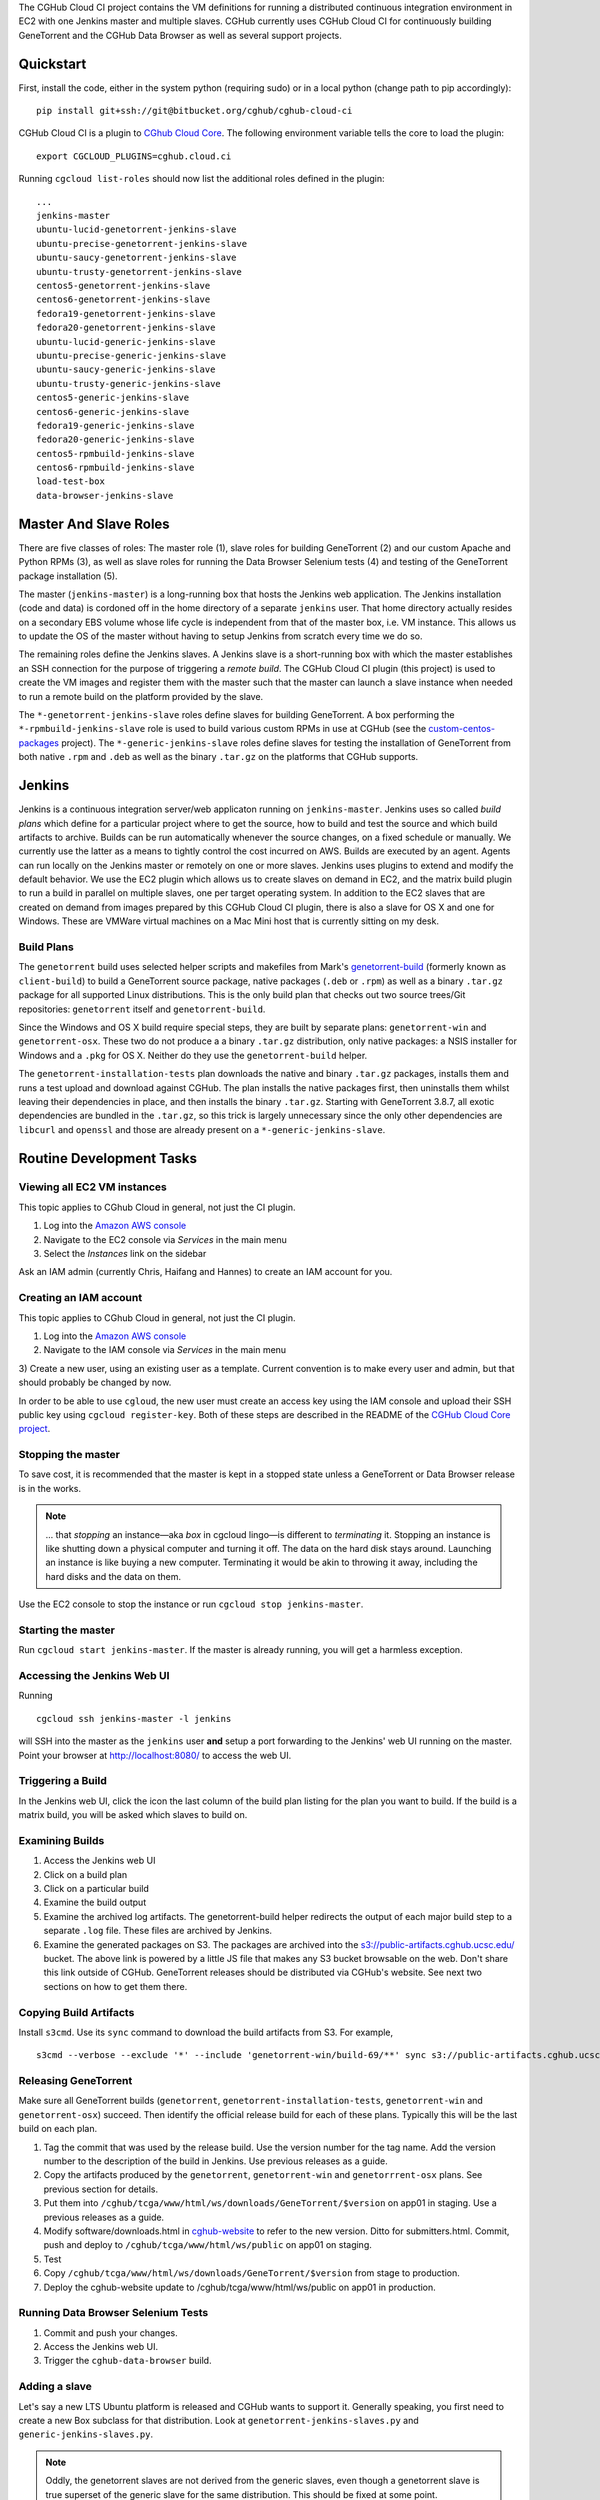 The CGHub Cloud CI project contains the VM definitions for running a
distributed continuous integration environment in EC2 with one Jenkins master
and multiple slaves. CGHub currently uses CGHub Cloud CI for continuously
building GeneTorrent and the CGHub Data Browser as well as several support
projects.


Quickstart
==========

First, install the code, either in the system python (requiring sudo) or in a local python (change path to pip accordingly)::

   pip install git+ssh://git@bitbucket.org/cghub/cghub-cloud-ci

CGHub Cloud CI is a plugin to `CGhub Cloud Core <https://bitbucket.org/cghub/custom-centos-packages>`_. 
The following environment variable tells the core to load the plugin::

   export CGCLOUD_PLUGINS=cghub.cloud.ci

Running ``cgcloud list-roles`` should now list the additional roles defined in the
plugin::

   ...
   jenkins-master
   ubuntu-lucid-genetorrent-jenkins-slave
   ubuntu-precise-genetorrent-jenkins-slave
   ubuntu-saucy-genetorrent-jenkins-slave
   ubuntu-trusty-genetorrent-jenkins-slave
   centos5-genetorrent-jenkins-slave
   centos6-genetorrent-jenkins-slave
   fedora19-genetorrent-jenkins-slave
   fedora20-genetorrent-jenkins-slave
   ubuntu-lucid-generic-jenkins-slave
   ubuntu-precise-generic-jenkins-slave
   ubuntu-saucy-generic-jenkins-slave
   ubuntu-trusty-generic-jenkins-slave
   centos5-generic-jenkins-slave
   centos6-generic-jenkins-slave
   fedora19-generic-jenkins-slave
   fedora20-generic-jenkins-slave
   centos5-rpmbuild-jenkins-slave
   centos6-rpmbuild-jenkins-slave
   load-test-box
   data-browser-jenkins-slave

Master And Slave Roles
======================

There are five classes of roles: The master role (1), slave roles for building
GeneTorrent (2) and our custom Apache and Python RPMs (3), as well as slave
roles for running the Data Browser Selenium tests (4) and testing of the
GeneTorrent package installation (5).

The master (``jenkins-master``) is a long-running box that hosts the Jenkins
web application. The Jenkins installation (code and data) is cordoned off in
the home directory of a separate ``jenkins`` user. That home directory actually
resides on a secondary EBS volume whose life cycle is independent from that of
the master box, i.e. VM instance. This allows us to update the OS of the master
without having to setup Jenkins from scratch every time we do so.

The remaining roles define the Jenkins slaves. A Jenkins slave is a
short-running box with which the master establishes an SSH connection for the
purpose of triggering a *remote build*. The CGHub Cloud CI plugin (this
project) is used to create the VM images and register them with the master such
that the master can launch a slave instance when needed to run a remote build
on the platform provided by the slave.

The ``*-genetorrent-jenkins-slave`` roles define slaves for building
GeneTorrent. A box performing the ``*-rpmbuild-jenkins-slave`` role is used to
build various custom RPMs in use at CGHub (see the `custom-centos-packages
<https://bitbucket.org/cghub/custom-centos-packages>`_ project). The
``*-generic-jenkins-slave`` roles define slaves for testing the installation of
GeneTorrent from both native ``.rpm`` and ``.deb`` as well as the binary
``.tar.gz`` on the platforms that CGHub supports.


Jenkins
=======

Jenkins is a continuous integration server/web applicaton running on
``jenkins-master``. Jenkins uses so called *build plans* which define for a
particular project where to get the source, how to build and test the source
and which build artifacts to archive. Builds can be run automatically whenever
the source changes, on a fixed schedule or manually. We currently use the
latter as a means to tightly control the cost incurred on AWS. Builds are
executed by an agent. Agents can run locally on the Jenkins master or remotely
on one or more slaves. Jenkins uses plugins to extend and modify the default
behavior. We use the EC2 plugin which allows us to create slaves on demand in
EC2, and the matrix build plugin to run a build in parallel on multiple slaves,
one per target operating system. In addition to the EC2 slaves that are created
on demand from images prepared by this CGHub Cloud CI plugin, there is also a
slave for OS X and one for Windows. These are VMWare virtual machines on a Mac
Mini host that is currently sitting on my desk.

Build Plans
-----------

The ``genetorrent`` build uses selected helper scripts and makefiles from
Mark's `genetorrent-build <https://bitbucket.org/cghub/genetorrent-build>`_
(formerly known as ``client-build``) to build a GeneTorrent source package,
native packages (``.deb`` or ``.rpm``) as well as a binary ``.tar.gz`` package
for all supported Linux distributions. This is the only build plan that checks
out two source trees/Git repositories: ``genetorrent`` itself and
``genetorrent-build``.

Since the Windows and OS X build require special steps, they are built by
separate plans: ``genetorrent-win`` and ``genetorrent-osx``. These two do not
produce a a binary ``.tar.gz`` distribution, only native packages: a NSIS
installer for Windows and a ``.pkg`` for OS X. Neither do they use the
``genetorrent-build`` helper.

The ``genetorrent-installation-tests`` plan downloads the native and binary
``.tar.gz`` packages, installs them and runs a test upload and download against
CGHub. The plan installs the native packages first, then uninstalls them whilst leaving their dependencies in place, and then installs the binary ``.tar.gz``. Starting with GeneTorrent 3.8.7, all exotic dependencies are bundled in the ``.tar.gz``, so this trick is largely unnecessary since the only other dependencies are ``libcurl`` and ``openssl`` and those are already present on a ``*-generic-jenkins-slave``.

Routine Development Tasks
=========================


Viewing all EC2 VM instances
----------------------------

This topic applies to CGhub Cloud in general, not just the CI plugin.

1) Log into the `Amazon AWS console <https://cghub.signin.aws.amazon.com/console/>`_

2) Navigate to the EC2 console via *Services* in the main menu 

3) Select the *Instances* link on the sidebar

Ask an IAM admin (currently Chris, Haifang and Hannes) to create an IAM account for you.

Creating an IAM account
-----------------------

This topic applies to CGhub Cloud in general, not just the CI plugin.

1) Log into the `Amazon AWS console <https://cghub.signin.aws.amazon.com/console/>`_

2) Navigate to the IAM console via *Services* in the main menu 

3) Create a new user, using an existing user as a template. Current convention
is to make every user and admin, but that should probably be changed by now.

In order to be able to use ``cgloud``, the new user must create an access key
using the IAM console and upload their SSH public key using ``cgcloud
register-key``. Both of these steps are described in the README of the `CGHub
Cloud Core project <https://bitbucket.org/cghub/cghub-cloud-core>`_.

Stopping the master
-------------------

To save cost, it is recommended that the master is kept in a
stopped state unless a GeneTorrent or Data Browser release is in the works.

.. note:: 
   ... that *stopping* an instance—aka *box* in cgcloud lingo—is different to
   *terminating* it. Stopping an instance is like shutting down a physical
   computer and turning it off. The data on the hard disk stays around.
   Launching an instance is like buying a new computer. Terminating it would be
   akin to throwing it away, including the hard disks and the data on them.

Use the EC2 console to stop the instance or run ``cgcloud stop
jenkins-master``.

Starting the master
-------------------

Run ``cgcloud start jenkins-master``. If the master is already running, you will get a harmless exception.

Accessing the Jenkins Web UI
----------------------------

Running 

::

   cgcloud ssh jenkins-master -l jenkins

will SSH into the master as the ``jenkins`` user **and** setup a port
forwarding to the Jenkins' web UI running on the master. Point your browser at
http://localhost:8080/ to access the web UI.

Triggering a Build
------------------

In the Jenkins web UI, click the icon the last column of the build plan listing for the plan you want to build. If the build is a matrix build, you will be asked which slaves to build on.

Examining Builds
----------------

1) Access the Jenkins web UI

2) Click on a build plan

3) Click on a particular build

4) Examine the build output

5) Examine the archived log artifacts. The genetorrent-build helper redirects
   the output of each major build step to a separate ``.log`` file. These files
   are archived by Jenkins.

6) Examine the generated packages on S3. The packages are archived into the
   `s3://public-artifacts.cghub.ucsc.edu/ <http://public-artifacts.cghub.ucsc.edu.s3-website-us-west-1.amazonaws.com/?prefix=>`_
   bucket. The above link is powered by a little JS file that makes any S3
   bucket browsable on the web. Don't share this link outside of CGHub.
   GeneTorrent releases should be distributed via CGHub's website. See next two
   sections on how to get them there.

Copying Build Artifacts
-----------------------

Install ``s3cmd``. Use its ``sync`` command to download the build artifacts
from S3. For example, ::

   s3cmd --verbose --exclude '*' --include 'genetorrent-win/build-69/**' sync s3://public-artifacts.cghub.ucsc.edu/ .
   
Releasing GeneTorrent
---------------------

Make sure all GeneTorrent builds (``genetorrent``,
``genetorrent-installation-tests``, ``genetorrent-win`` and
``genetorrent-osx``) succeed. Then identify the official release build for each
of these plans. Typically this will be the last build on each plan.

1) Tag the commit that was used by the release build. Use the version number
   for the tag name. Add the version number to the description of the build in
   Jenkins. Use previous releases as a guide.

2) Copy the artifacts produced by the ``genetorrent``, ``genetorrent-win`` and
   ``genetorrrent-osx`` plans. See previous section for details.

3) Put them into ``/cghub/tcga/www/html/ws/downloads/GeneTorrent/$version`` on
   app01 in staging. Use a previous releases as a guide.

4) Modify software/downloads.html in `cghub-website
   <https://bitbucket.org/cghub/cghub-website>`_ to refer to the new version.
   Ditto for submitters.html. Commit, push and deploy to
   ``/cghub/tcga/www/html/ws/public`` on app01 on staging.

5) Test

6) Copy ``/cghub/tcga/www/html/ws/downloads/GeneTorrent/$version`` from stage
   to production.

7) Deploy the cghub-website update to /cghub/tcga/www/html/ws/public on app01
   in production.
   
Running Data Browser Selenium Tests
-----------------------------------

1) Commit and push your changes. 

2) Access the Jenkins web UI. 

3) Trigger the ``cghub-data-browser`` build.

Adding a slave
--------------

Let's say a new LTS Ubuntu platform is released and CGHub wants to support it.
Generally speaking, you first need to create a new Box subclass for that
distribution. Look at ``genetorrent-jenkins-slaves.py`` and
``generic-jenkins-slaves.py``.

.. note:: 

   Oddly, the genetorrent slaves are not derived from the generic slaves, even
   though a genetorrent slave is true superset of the generic slave for the
   same distribution. This should be fixed at some point.
   
Then ``cgcloud create`` that instance. Configure the genetorrent build plan on
the master to include the new Ubuntu LTS release as a target distribution.
Trigger the genetorrent build, unchecking all but the new distribution. Examine
the build output. You now might have to tweak the new slave definition. For
example if a build dependency is missing, you need to include it in the slave
definition. Make the change, ``cgcloud terminate`` the slave and then ``cgcloud
create`` it again.

You may also need to modify the ``genetorrent`` source itself or or
``genetorrent-build``. You may want to make those changes in a branch first. In
Jenkins, configure the ``genetorrent``, ``genetorrent-win`` and
``genetorrent-osx`` plans to checkout that branch instead of the master branch.
Commit and push the changes and trigger the build again. Rinse and repeat as
needed.

Once the ``genetorrent`` build succeeds on the new slave, trigger the
``genetorrent-installation-tests`` build. It defaults to testing the artifacts
produced by the most recent ``genetorrent`` build. Fix any failures. Once both
plans succeed for the new slave, image the slave, recreate it form the image
and build both plans again on that new instance. There is always the slight
chance that something works on a slave ``create``\ d from scratch but on one
``recreate``\ d from an image.

Trigger both plans for all new slaves. Also trigger the genetorrent-win and
genetorrent-osx plans. Once those four plans succeed, merge the branch into the
master and rebuild the four plans again.


Security, Authentication & Authorization
========================================

All boxes (VM instances) use the default ``security group`` (AWS lingo for
firewall profile) which only opens incoming TCP port 22. The Jenkins web UI
needs to be accessed by tunneling port 8080 through SSH. Authorization and
authentication in Jenkins itself is disabled. Anyone with SSH access to the
master can access Jenkins and do anything with it.

There are two ways for person to get SSH access to the master. They ask an IAM
admin to create an IAM account on AWS after which they generate an AWS access
key for themselves and use that to register their SSH key with ``cgcloud``.
Alternatively, they ask someone with an IAM account and an AWS access key to
register their SSH key for them.

Any agent box, i.e. any box created by a subclass of AgentBox runs the CGHub
Cloud Agent daemon. Agent boxes use `IAM roles
<http://docs.aws.amazon.com/IAM/latest/UserGuide/roles-usingrole-ec2instance.html>`_ 
to authenticate themselves against AWS. This allows the agent to use the
required AWS services (e.g. SNS, S3 and SQS) without storing secret access keys
on the box. At the time the CGHub Cloud Agent was implemented, the EC2 Jenkins
plugin did not support IAM roles. So while the CGHub Cloud Agent running on the
master does use an IAM role, the Jenkins EC2 plugin running on the same master
does not and is configured to use a separate access key instead, an access key
tied to a special IAM user representing Jenkins.

The Unix account that Jenkins runs as has its own SSH key pair. This key pair
is used to authenticate Jenkins against BitBucket for the purpose of checking
out a source tree. To authorize Jenkins to checkout a private repository, the
public SSH key (``~jenkins/.ssh/id_rsa.pub`` on ``jenkins-master``) must be
registered under the Deployment Keys section of that repository's settings page
on BitBucket. Most slaves inherit that key from the master via SSH agent
forwarding, except for the Windows slave because SSH forwarding didn't work
with Cygwin's Windows port of the OpenSSH server. Instead, the Windows slave
has its own SSH key pair. If a project is to be built on the Windows slave, the
SSH key belonging to the ``jenkins`` user on the Windows slave needs to be
registered as a deployment key for that project, in addition to the master's
SSH key. The only other non-EC2 slave, the Mac OS X slave does not have that
problem.


Tutorial: Creating a Continuous Integration Environment
=======================================================

In this tutorial we'll create a continuous integration environment for
GeneTorrent consisting of a Jenkins master and several slaves, one slave for
each target platform of GeneTorrent. Note that this is not a routine task. It's
most likely that you will need to *add* a slave rather than create the master
and all slaves from scratch. There is a dedicated section for that above but it
is very high-level. Be sure to read this section too.

The tutorial assumes that

* You completed the quick start for `CGhub Cloud Core <https://bitbucket.org/cghub/custom-centos-packages>`_

* You have nothing listening on port 8080 locally

First, select the cgcloud namespace you want to be working in::

   export CGCLOUD_NAMESPACE=/

The above setting means that we will be working in the root namespace. If you'd
rather walk through this tutorial without affecting the root namespace (and
thereby risking interference with other team members), set
``CGCLOUD_NAMESPACE`` to a value that's unlikely to be used by anyone else. For
example,::

   export CGCLOUD_NAMESPACE=$(whoami)

Creating The Master
-------------------

Create the Jenkins master instance::

   cgcloud create jenkins-master
   
As a test, SSH into the master as the administrative user::

   cgcloud ssh jenkins-master
   exit
   
The administrative user has ``sudo`` privileges. Its name varies from platform
to platform but ``cgcloud`` keeps track of that for you. For yet another test,
SSH into the master as the *jenkins* user::

   cgcloud ssh jenkins-master -l jenkins
   
This is the user that the Jenkins server runs as. 

This is possibly not the first time that a ``jenkins-master`` box is created in
the $CGCLOUD_NAMESPACE namespace. If a ``jenkins-master`` box existed in that
namespace before, the volume containing all of Jenkins' data (configurations,
build plans, build output, etc.) will still be around. That is, unless someone
deleted it, of course. Creating a ``jenkins-master`` in a namespace will reuse
the ``jenkins-data`` volume from that namespace if it already exists. If it
doesn't, it will be automatically created and Jenkins will be setup with a
default configuration.

Next, create an image of the master such that you can always recreate a 10% identical clone::

   cgcloud stop jenkins-master
   cgcloud image jenkins-master
   cgcloud terminate jenkins-master
   cgcloud recreate jenkins-master
   
The first command is necessary to stop the master because only stopped instance
can be imaged. The ``image`` command create the actual AMI image. The
``terminate`` command disposes of the instance. This will delete the ``/``
partition while leaving the ``/var/lib/jenkins`` partition around. The former
is tied to the instance, the latter is a an EBS volume with an independent
lifecycle. In other words the ``terminate`` command leaves us with the AMI for a master box and the Jenkins data volume. The ``recreate`` command then creates a new instance from the most recently created image *and* attaches EBS volume containing the Jenkins data to that instance.

Creating The Slaves
-------------------

Open a new shell window and create the first slave::

   cgcloud list-roles
   cgcloud create centos5-genetorrent-jenkins-slave
   
SSH into it::

   cgcloud ssh centos5-genetorrent-jenkins-slave

Notice that 

 * The admin user has sudo rights::
 
    sudo whoami
 
 * The builds directory in the Jenkins user's home is symbolically linked to
   ephemeral storage::
   
         sudo ls -l ~jenkins
   
 * git is installed::
   
      git --version
      exit

Now stop, image and terminate the box::

   cgcloud stop centos5-genetorrent-jenkins-slave
   cgcloud image centos5-genetorrent-jenkins-slave
   cgcloud terminate centos5-genetorrent-jenkins-slave

::
   
      cgcloud ssh jenkins-master -l jenkins

and click *Manage Jenkins* in the Jenkins web UI and *Reload Configuration from
Disk**.

Repeat this for all other slaves::

   for slave in $(./cgcloud list-roles \
      | grep jenkins-slave \
      | grep -v centos5-genetorrent-jenkins-slave); do
      cgcloud create $slave --image --terminate
   done

Note how the above command makes use of the ``--image`` and ``--terminate``
options to combine the creation of a box with image creation and termination
into a single command.

This is a time-consuming method. There is a integration test in cghub-cloud-ci
that creates all slaves in parallel using ``tmux``. Very fancy stuff. Look at
``create-all-slaves.py``. You might have to comment out the creation of the
master.

Finally, register all slaves with the master::

   cgcloud register-slaves jenkins-master centos5-genetorrent-jenkins-slave

The ``register-slaves`` command adds a section to Jenkins' config.xml that
tells Jenkins how to spawn an instance of this slave from the image we just
created.
